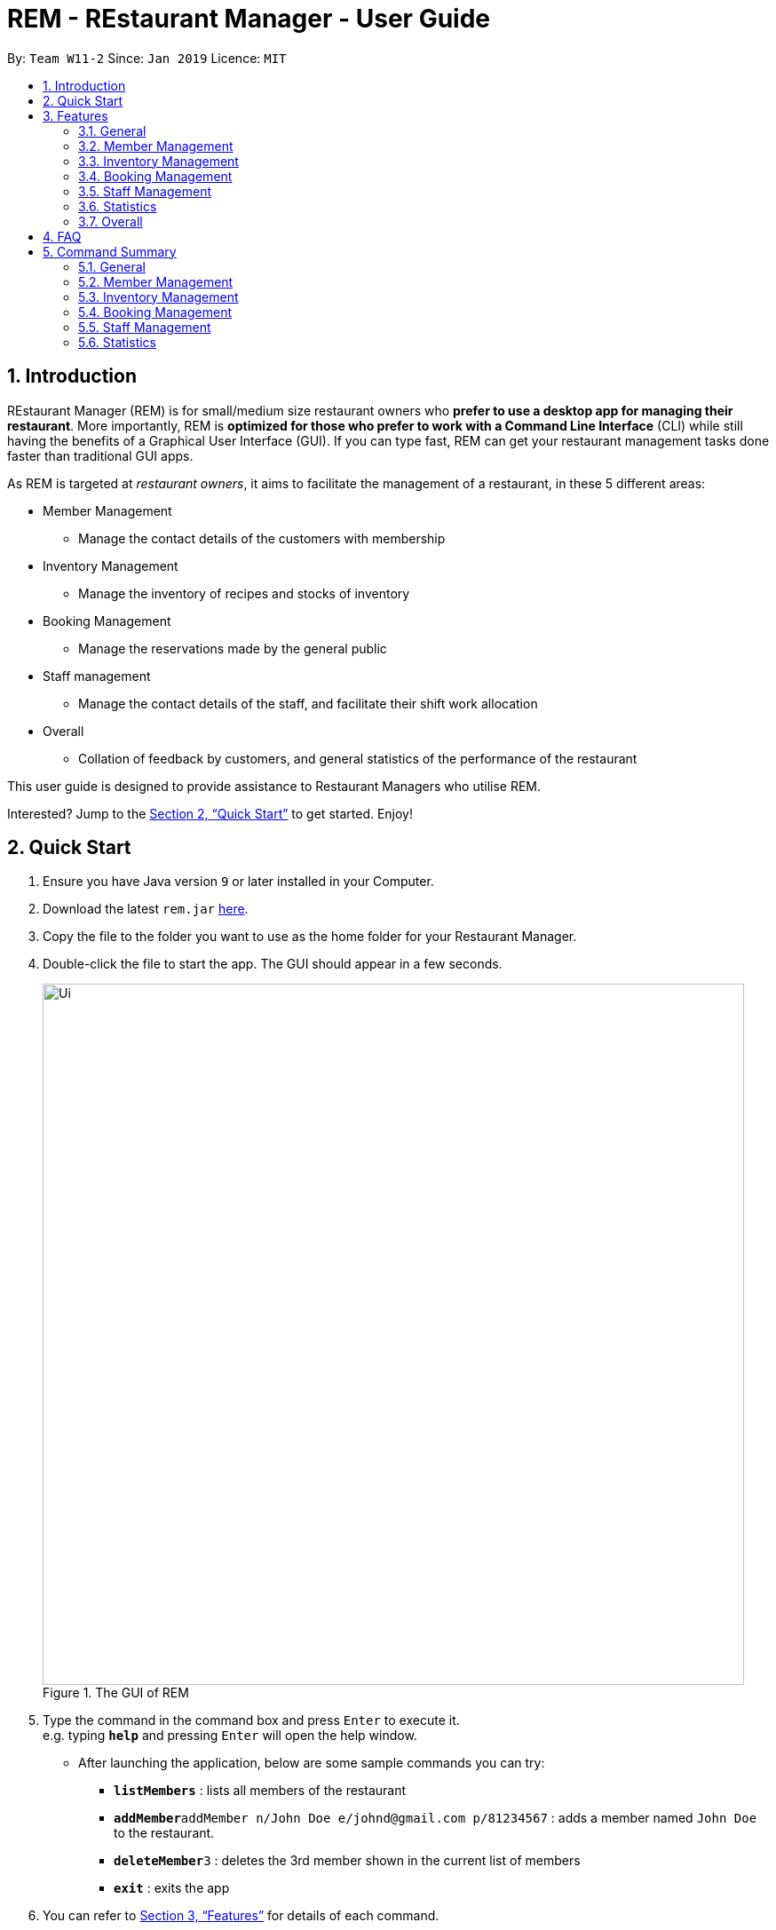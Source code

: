 = REM - REstaurant Manager - User Guide
:site-section: UserGuide
:toc:
:toc-title:
:toc-placement: preamble
:sectnums:
:imagesDir: images
:stylesDir: stylesheets
:xrefstyle: full
:experimental:
ifdef::env-github[]
:tip-caption: :bulb:
:note-caption: :information_source:
endif::[]
:repoURL: https://github.com/cs2103-ay1819S2-w11-2/main

By: `Team W11-2`      Since: `Jan 2019`      Licence: `MIT`

== Introduction

REstaurant Manager (REM) is for small/medium size restaurant owners who *prefer to use a desktop app for managing their restaurant*. More importantly, REM is *optimized for those who prefer to work with a Command Line Interface* (CLI) while still having the benefits of a Graphical User Interface (GUI). If you can type fast, REM can get your restaurant management tasks done faster than traditional GUI apps.

As REM is targeted at _restaurant owners_, it aims to facilitate the management of a restaurant, in these 5 different areas:

* Member Management
    ** Manage the contact details of the customers with membership
* Inventory Management
    ** Manage the inventory of recipes and stocks of inventory
* Booking Management
    ** Manage the reservations made by the general public
* Staff management
    ** Manage the contact details of the staff, and facilitate their shift work allocation
* Overall
    ** Collation of feedback by customers, and general statistics of the performance of the restaurant

This user guide is designed to provide assistance to Restaurant Managers who utilise REM.

Interested? Jump to the <<Quick Start>> to get started. Enjoy!

== Quick Start

.  Ensure you have Java version `9` or later installed in your Computer.
.  Download the latest `rem.jar` link:{repoURL}/releases[here].
.  Copy the file to the folder you want to use as the home folder for your Restaurant Manager.
.  Double-click the file to start the app. The GUI should appear in a few seconds.
+
.The GUI of REM
image::Ui.png[width="790"]
+
.  Type the command in the command box and press kbd:[Enter] to execute it. +
e.g. typing *`help`* and pressing kbd:[Enter] will open the help window.
** After launching the application, below are some sample commands you can try:

* *`listMembers`* : lists all members of the restaurant
* **`addMember`**`addMember n/John Doe e/johnd@gmail.com p/81234567` : adds a member named `John Doe` to the restaurant.
* **`deleteMember`**`3` : deletes the 3rd member shown in the current list of members
* *`exit`* : exits the app

.  You can refer to <<Features>> for details of each command.

[[Features]]
== Features
====
*Command Format*

* Commands begin with the intended task, followed by a number of parameters preceded by a key (comprised of a one or more letters and forward slash, for example, `n/`). The intended task is non case-sensitive in the program and can be typed quickly as (for example, `addMember` can be typed as `addmember`), but is written in this manner in the user guide for greater readability.
* Words in UPPER_CASE are the parameters to be supplied by the user. For example, `CUSTOMER_NAME`, `EMAIL` and `PHONE_NUMBER` in the command below are the parameters to be supplied by the user.
    ** `addMember n/CUSTOMER_NAME e/EMAIL p/PHONE_NUMBER`.
* Parameters in square brackets are optional parameters and can be omitted. For example, `LOYALTY_POINTS` below is an optional parameter.
    ** `addMember n/CUSTOMER_NAME e/EMAIL p/PHONE_NUMBER [l/LOYALTY_POINTS]`
* Parameters with `...` after them can be used multiple times (including zero times) in the command. For example, `INGREDIENT_INDEX&INGREDIENT_QUANTITY_IN_RECIPE` can be specified multiple times in the command below.
    ** `addRecipe r/RECIPE_NAME iq/INGREDIENT_INDEX&INGREDIENT_QUANTITY_IN_RECIPE ...`
* Parameters can be supplied in any order. For example, the following way of writing the `addMember` command above is also valid.
    ** `addMember p/PHONE_NUMBER n/CUSTOMER_NAME e/EMAIL`
====

=== General

==== Viewing help : `help`

Displays this user guide to the user.

Format: `help`

==== Exit: `exit`

Exits the program.

Format: `exit`

==== Clear: `clear`

Removes all data from REM.

Format: `clear`


==== Undoing previous command : `undo`

Restores the restaurant book to the state before the previous _undoable_ command was executed. +
Format: `undo`

[NOTE]
====
Undoable commands: those commands that modify the restaurant book's content (`add`, `delete`, `edit` and `clear`).
====

Examples:

* `deleteMember 1` +
`undo` (reverses the `deleteMember 1` command) +



* `deleteMember 1` +
`clear` +
`undo` (reverses the `clear` command) +
`undo` (reverses the `deleteMember 1` command) +

==== Redoing the previously undone command : `redo`

Reverses the most recent `undo` command. +
Format: `redo`

Examples:

* `deleteMember 1` +
`undo` (reverses the `deleteMember 1` command) +
`redo` (reapplies the `deleteMember 1` command) +

* `deleteMember 1` +
`redo` +
The `redo` command fails as there are no `undo` commands executed previously.

* `deleteMember 1` +
`clear` +
`undo` (reverses the `clear` command) +
`undo` (reverses the `deleteMember 1` command) +
`redo` (reapplies the `deleteMember 1` command) +
`redo` (reapplies the `clear` command) +


==== History: `history`

Lists commands entered, displayed from most recent to earliest.

Format: `history`

// tag::member[]
=== Member Management

==== Add Member: `addMember`

Adds a customer who signs up for membership.

Format: `addMember n/CUSTOMER_NAME e/EMAIL p/PHONE_NUMBER [l/LOYALTY_POINTS]` +
Shortcut: `am n/CUSTOMER_NAME e/EMAIL p/PHONE_NUMBER [l/LOYALTY_POINTS]`

****
• If loyalty points is not specified, it will be taken to be 0.
****

Example:

* `addMember n/John Doe e/johnd@gmail.com p/81234567 l/20`

==== List Members: `listMembers`
Lists all members whose names contain any of the list of words (case-insensitive) and who has at least the specified amount of loyalty points.

Format: `listMembers [n/NAME1 NAME2 ...] [l/LOYALTY_POINTS_MINIMUM]` +
Shortcut: `lm [n/NAME1 NAME2 ...] [l/LOYALTY_POINTS_MINIMUM]`

****
• If loyalty points is not specified, it will be taken to be 0.

• The search is case insensitive. e.g hans will match Hans

• The order of the keywords does not matter. e.g. Hans Bo will match Bo Hans

• Only full words will be matched e.g. Han will not match Hans

• Persons matching at least one keyword will be returned (i.e. OR search). e.g. Hans Bo will return Hans Gruber, Bo Yang

• If the name field is not specified, all names will match
****

Example:

* `listMembers n/Betsy Tim John`

Lists all members having names Betsy, Tim, or John.

* `listMembers l/10`

Lists all members with at least 10 loyalty points.

* `listMembers n/Betsy Tim l/6`

Lists all members having names Betsy or Tim, and with at least 6 loyalty points.

* `listMembers`

Lists all members.

==== Delete Members: `deleteMember`

Deletes the specified member from the management system. Note that this action also deletes all bookings made by the member.

Format: `deleteMember INDEX` +
Shortcut: `dm INDEX`

****
• Deletes the member at the specified `INDEX`. The index refers to the index number shown in the most recent listing.
****

Example:

* `listMembers`
+
`deleteMember 2`

Deletes the 2nd member in the restaurant book.

* `listMembers n/Betsy`
+
`deleteMember 1`

Deletes the 1st member in the results of the listMembers command.

==== Edit Member: `editMember`
Edits an existing member in the restaurant book.

Format: `editMember INDEX [n/NAME] [p/PHONE] [e/EMAIL] [l/LOYALTY_POINTS]` +
Shortcut: `em INDEX [n/NAME] [p/PHONE] [e/EMAIL] [l/LOYALTY_POINTS]`

****
• Edits the member at the specified `INDEX`. The index refers to the index number shown in the most recent listing.
****

Example:

*`editmember 1 p/91234567 e/johndoe@example.com`

Edits the phone number and email address of the 1st person to be `91234567` and `johndoe@example.com` respectively.

*`editmember 2 n/Betsy Crower`

Edits the name of the 2nd person to be Betsy Crower.

// end::member[]

==== Notify Via Email: `notifyEmail` `[coming in v2.0]`

Notifies all members with at least a minimum amount of loyalty points and with the specified email subscription settings.

Format: `notifyEmail [l/LOYALTY_POINTS_MINIMUM] [se/TRUE_FALSE]`

****
• If `l` not specified, it will be taken to be 0.

• If `se` is not specified, the email will be sent regardless of email subscription settings.

• After entering this command, an email window will appear, where the text body can be keyed in.
****

Example:

* `notifyEmail l/100 se/true`

==== Notify Via SMS: `notifySMS` `[coming in v2.0]`

Notifies all members with at least a minimum amount of loyalty points and with the specified SMS subscription settings.

Format: `notifySMS [l/LOYALTY_POINTS_MINIMUM] [ss/TRUE_FALSE]`

****
• If `l` not specified, it will be taken to be 0.

• If `ss` is not specified, the SMS will be sent regardless of SMS subscription settings.
****

Example:

* `notifySMS l/100 ss/true`

// tag::inventory[]
=== Inventory Management

==== List Ingredients: `listIngredients`

List all ingredients in the inventory that has ingredient name containing any of the key words inputted,
and has ingredient quantity falling below the ingredient warning amount.

Format: `listIngredients [in/INGREDIENT_NAME] [w/]` +
Shortcut: `li [in/INGREDIENT_NAME] [w/]`

****
• If `in/INGREDIENT_NAME` is present, all ingredients with name containing any of the key words inputted will be listed.

• If `w/` is present, all ingredients with quantity falling below warning amount will be listed.

• By default, when both `in/INGREDIENT_NAME` and `w/` are not present, `listIngredients` will list all ingredients.

****

Example:

* `listIngredients in/tomato`

All ingredients with name containing the word 'tomato' will be listed,
e.g. 'tomato sauce', 'tomato ketchup' will be listed.

* `listIngredients w/`

All ingredients with ingredient quantity falling below ingredient warning amount will be listed.

* `listIngredients in/tomato w/`

All ingredients with name containing the word 'tomato', and having ingredient quantity that falls below
ingredient warning amount will be listed.

==== Add Ingredient: `addIngredient`

Adds new ingredient into inventory. Previously not existing in inventory before.

Format: `addIngredient in/INGREDIENT_NAME u/INGREDIENT_UNIT [q/INGREDIENT_QUANTITY] [w/INGREDIENT_WARNING_AMOUNT]` +
Shortcut: `ai in/INGREDIENT_NAME u/INGREDIENT_UNIT [q/INGREDIENT_QUANTITY] [w/INGREDIENT_WARNING_AMOUNT]`

****
• `INGREDIENT_NAME` and `INGREDIENT_UNIT` must contain only alphabets and spaces, and must contain at least 2 characters of the alphabet. (i.e, `in/c` is not accepted while `in/ch` is).

• All leading whitespaces for `INGREDIENT_NAME` and `INGREDIENT_UNIT` will be trimmed.

• `INGREDIENT_QUANTITY` and `INGREDIENT_WARNING_AMOUNT` must be an integer between 0 and 2,147,483,647 inclusive.

• If `INGREDIENT_QUANTITY` or `INGREDIENT_WARNING_AMOUNT` is not specified, they are respectively set to 0.

• If user inputs the warning amount for the ingredient `w/INGREDIENT_WARNING_AMOUNT`, and when the quantity in inventory
falls below this stated amount, there is a need for restock of this ingredient.
Calling `listIngredients w/` will display all ingredients that fall below their corresponding warning values.
****

Example:

* `addIngredient in/chicken wings u/packets`

Adds new ingredient, chicken wings (with default ingredient quantity as 0), counted in terms of packets, into inventory.

* `addIngredient in/chicken wings q/10 u/packets`

Adds 10 packets of chicken wings into inventory.

* `addIngredient in/chicken wings q/10 u/packets w/2`

Adds 10 packets of chicken wing into inventory and when quantity in inventory falls below 2 packets, `listIngredients w/` will display chicken.


==== Delete Ingredient: `deleteIngredient`

Deletes the specified ingredient from the restaurant book. Note that this action also deletes all recipes that contain this ingredient, and all affected recipes will be shown upon deletion.

Format: `deleteIngredient INDEX` +
Shortcut: `di INDEX`

****
• The index refers to the index number shown in the most recent listing.
****

Example:

* `listIngredients` (returns chicken as 3rd index)
+
`deleteIngredient 3`

Delete chicken from inventory

==== Restock Ingredient: `restockIngredient`

Restock an ingredient in inventory, by a particular amount, based on specified `INDEX` via `listIngredients`.
Previously existing in inventory before.

Format: `restockIngredient i/INDEX q/INGREDIENT_QUANTITY` +
Shortcut: `ri i/INDEX q/INGREDIENT_QUANTITY`

****
• New ingredient quantity after `restockIngredient` command was called, must be an integer with value at most 2,147,483,647.
****

Example:

* `listIngredients` (returns chicken as 3rd index)
+
`restockIngredient i/3 q/10`

Increases the quantity of chickens by 10 in the inventory. Assuming that the previous quantity for chicken was 20, the new quantity
after `restockIngredient i/3 q/10` was called, will be 30.


==== Consume Ingredient: `consumeIngredient`

Consume a particular amount of ingredient from inventory, based on specified `INDEX` via `listIngredients`.

Format: `consumeIngredient i/INDEX q/INGREDIENT_QUANTITY` +
Shortcut: `ci i/INDEX q/INGREDIENT_QUANTITY`

****
• Ingredient quantity to be consumed must be at most the ingredient quantity present in the inventory.
New ingredient quantity after `consumeIngredient` command was called, must be non-negative.

****


Example:

* `listIngredients` (returns chicken as 3rd index)
+
`consumeIngredient i/3 q/10`

Decreases the quantity of chickens by 10 in the inventory. Assuming that the previous quantity for chicken was 20, the new quantity
                                                          after `consumeIngredient i/3 q/10` was called, will be 10.


==== Add Recipe: `addRecipe`

Add recipe of dish served at the restaurant.

Format: `addRecipe r/RECIPE_NAME iq/INDEX&INGREDIENT_QUANTITY__IN_RECIPE ...` +
Shortcut: `ar r/RECIPE_NAME iq/INDEX&INGREDIENT_QUANTITY__IN_RECIPE ...`

****
• The index refers to the index number shown in the most recent listing of ingredients in the ingredients panel.

• `RECIPE_NAME` must contain only alphabets and spaces, and must contain at least 2 characters of the alphabet. (i.e, `r/c` is not accepted while `r/ch` is).

• All leading whitespaces for `RECIPE_NAME` will be trimmed.

• `INGREDIENT_QUANTITY_IN_RECIPE` must be an integer between 1 and 2,147,483,647 inclusive, and refers to the quantity of
ingredient required in 1 serving of the recipe.

• There should be at least 1 ingredient `iq/INDEX&INGREDIENT_QUANTITY_IN_RECIPE` input.

• Each ingredient input should have the format `iq/INDEX&NGREDIENT_QUANTITY_IN_RECIPE`
where ingredient index and quantity of ingredient in recipe is separated by &.
Both the ingredient index and quantity must be an whole number.

• Upon adding a new recipe, the number of servings of this recipe, according to the current ingredient quantity in inventory, is calculated
and displayed on the recipe panel. Upon  executing `restockIngredient` or `consumeIngredient`, the number of servings will be
automatically adjusted and displayed.
****

Example:

(Assuming that the restaurant book is empty.)

.  `addIngredient in/cheese u/slices q/20` +
   `addIngredient in/fries u/packets q/10`
   * These commands add cheese and fries into the ingredient panel. Upon success, the ingredient panel should look like this:
+
.Successfully adding 2 ingredients into restaurant book
image::addRecipe-addIngredientCommand.png[width=1000]

.  `addRecipe r/cheese fries iq/1&1 iq/2&1`
    • This command adds cheese fries into the recipe panel. For each serving of cheese fries, 1 slice of cheese and 1
    packet of fries is needed.
    • There are 20 slices of cheese sufficient for 20 servings of cheese fries, but only 10 packets of fries sufficient for 10 servings of cheese fries.
    Overall, there can only be 10 servings of cheese fries prepared. Upon success, the recipe panel should look like this:
+
.Successfully adding 1 recipe, displaying the number of servings possible.
image::addRecipe-successful.png[width=1000]

.  `restockIngredient i/2 q/10`
    • Restocks fries by 10 packets, and change in ingredient quantity of fries is reflected in ingredient's panel.
    • Now, there are 20 slices of cheese sufficient for 20 servings of cheese fries, and 20 packets of fries sufficient for 20 servings of cheese fries.
    Overall, there can be 20 servings of cheese fries prepared. Upon success, the recipe panel should look like this, with the reflected
    change in number of servings of cheese fries:
+
.Successfully restocking 1 ingredient, displays the new number of servings possible.
image::addRecipe-restockIngredient.png[width=1000]




==== Delete Recipe: `deleteRecipe`

Delete a recipe based on specified INDEX via `listRecipes`.

Format: `deleteRecipe INDEX` +
Shortcut:  `dr INDEX`

****
• Deletes the recipe at the specified `INDEX`. The index refers to the index number shown in the most recent listing of recipe.
****

Example:

* `deleteRecipe 3`

Delete recipe at index 3.

==== Recipe Summary `recipeSummary` `[coming in v2.0]`
Displays the number of servings that can be made for each recipe, calculated based on the current inventory
and the quantity required in each recipe.

Format: `recipeSummary`
// end::inventory[]

// tag::booking[]
=== Booking Management

The booking section models booking made by members.

* A booking consists of a member, a start time and an integer representing the number of persons coming to the restaurant.
* In this section, `TIME` parameters follow the yyyy-MM-ddTHH:mm (e.g. `2019-02-23T13:00` means 23 Feb 2019, 1300 hrs) or HH:mm (e.g. `12:00`) format. If the HH:mm format is used, the date is automatically chosen to be the current date at the point of command execution.
* For the exact specification of what date and time formats are allowed, please refer to the `LocalDateTime` and `LocalTime` class in Java.
* In order to ensure that the restaurant does not get overbooked, REM allows you to adjust the restaurant capacity. This capacity indicates the maximum number of customers that can be present in the restaurant at any given time. REM assumes that customers stay in the restaurant for 1 hour before leaving, although the end time is not displayed on screen.
* REM does not allow non-members to make bookings and every booking must correspond to a single member. If this member is deleted, all bookings made by the member will also be deleted.

==== List Booking: `listBookings` [Coming in v2.0]

View the current lists of bookings within a certain time frame

Format: `listBookings [ts/TIME_START] [te/TIME_END]` +
Shortcut: `em INDEX [n/NAME] [p/PHONE] [e/EMAIL] [l/LOYALTY_POINTS]`

****
• The start and end times are optional arguments. If not specified, the list of all bookings (i.e. including future and past bookings) made so far will be displayed.
****

Example:

* `listBookings ts/2019-03-01 12:00 te/2019-03-04 15:00`

==== Update Restaurant Capacity: `updateCapacity`

Want to ensure that your restaurant does not get overbooked? Make sure to update the capacity of the restaurant accordingly.

Format: `updateCapacity NUMBER` +
Shortcut: `uc NUMBER`

****
• The default capacity of the restaurant is 200.
• If the capacity is full, the restaurant will not accept new bookings (refer to <<Create New Booking: `addBooking`, addBooking command >>).
****

Example:

* `updateCapacity 50`

This updates the restaurants to cater for a capacity of 50 customers. If any operation results in having more than 50 customers at any point in time, REM will show an error message indicating that the restaurant is full (unless the `updateCapacity` command is used again).

==== Add New Booking: `addBooking`

Creates a new booking.

Format: `addBooking c/CUSTOMER_INDEX n/NUMBER OF PERSONS ts/TIME_START` +
Shortcut: `ab c/CUSTOMER_INDEX n/NUMBER OF PERSONS ts/TIME_START`

****
• All bookings will last for 1 hour, although the end time is not shown in the UI.

• Customer INDEX refers to the index of the customer as displayed by the list.

• Bookings are a privileged feature restricted only to members. REM does not allow non-members to make bookings.

• If the booking is rejected due to capacity constraints, a message will appear suggesting an alternative timeslot. This timeslot is the earliest timeslot after the input date and time that can be accepted. Note that this does not automatically add the booking into REM- a separate `addBooking` command needs to be entered to accept the newly suggested timeslot.
****

Example (execute these commands in the order listed with no other commands inserted in between, starting with a list of at least 2 members and an initially empty list of bookings):

* `updateCapacity 10` (updates the restaurant capacity to 10)

* `addBooking c/1 n/7 ts/2019-04-07T12:00` (adds a booking for the first customer on the current list, on 7 Apr, at 1200 hrs)

* `addbooking c/2 n/7 ts/2019-04-07T11:30` (adds a booking for the second customer on the current list, on 7 Apr, at 1200 hrs)

This command will fail to execute. As bookings last for 1 hour, accepting this command will cause the restaurant to exceed the capacity of 10 customers at 2019-04-07T12:00 (in fact, 7+7=14 customers will be present if this command executes). Thus this booking is rejected.

.A pictorial representation showing why the capacity will be exceeded
image::capacityexplanation.png[width="800"]
The user may also notice that an alternative booking time of 2019-04-07T13:00 is suggested by REM. The suggested booking time is the next available slot after the input time (in this case, 2019-04-07T11:30) that can hold the booking of 7 members. In this case, the restaurant is only free at 2019-04-07T13:00 after the previous group of 7 customers leave (recall that bookings last for 1 hour).

The below screenshot shows what happens:

image::altbookingtime.png[width="800"]

==== Edit Booking: `editBooking`
Edits a booking by changing either the time, number of persons of both.

Format: `editBooking INDEX [ts/TIME_START] [n/NUMBER_OF_PERSONS]` +
Shortcut: `eb INDEX [ts/TIME_START] [n/NUMBER_OF_PERSONS]`

****
• Edits the booking at the specified `INDEX`. The index refers to the index number shown in the most recent listing. REM will not execute this operation if this causes capacity to be exceeded.
****

Example:

*`editBooking 3 ts/12:00 n/6`

Edits the booking at index 3, changing the booking time to 12:00 for 6 persons. Since the date was unspecified, the current date (at the point of entering the command) will be used.

*`editBooking 4 ts/2019-03-30T17:00`

Edits the booking at index 4, changing the booking time to 30 March 2019, 12:00. The number of persons remains unchanged as it was previously unspecified.

==== Delete Booking: `deleteBooking`
Deletes a booking.

Format: `deleteBooking INDEX` +
Shortcut: `db INDEX`

****
• Deletes the booking at the specified `INDEX`. The index refers to the index number shown in the most recent listing.
****

Example:

* `deleteBooking 3`

Deletes the booking with index 3.

// end::booking[]

// tag::staff[]

=== Staff Management

==== Add Staff: `addStaff`

Add a new staff member to the list of all staff.
The name of the new staff member must not be identical to the name of any existing staff member.

Format: `addStaff n/NAME p/PHONE e/EMAIL a/APPOINTMENT` +
Shortcut: `as n/NAME p/PHONE e/EMAIL a/APPOINTMENT`

****
* `NAME` must only contain alphanumeric characters and spaces.
* `PHONE` must contain only digits, and should be at least 3 digits long
* `EMAIL` must be a valid email address
* `APPOINTMENT` must only contain alphanumeric characters and spaces.
****

Example:

* `addStaff n/John Doe p/91234567 e/john@example.com a/Waiter`

Adds a new staff with name John Doe, phone number 91234567, email john@example.com and appointment Waiter to the restaurant.

==== List Staff: `listStaff`

Lists all staff members whose names and appointments contain a certain list of given keywords.

Format: `listStaff [n/NAME_1 NAME_2 ...] [a/APPOINTMENT_1 APPOINTMENT_2 ...]` +
Shortcut: `ls [n/NAME_1 NAME_2 ...] [a/APPOINTMENT_1 APPOINTMENT_2 ...]`

****
* Keywords should be separated by spaces.
* All leading, trailing and extra spaces in the list of keywords for `NAME` and `APPOINTMENT` will be ignored.
* Keywords are case-insensitive.
* The list of keywords for `NAME` and `APPOINTMENT` must only contain alphanumeric characters.
* Only staff members whose names contain the exact keywords and whose appointments contain the exact keywords will be displayed.
* If no keywords are provided for `NAME` or `APPOINTMENT`, then the corresponding field will be ignored in the filtering.
****

Example:

* `listStaff n/alice bob charlie a/cook`

Displays all staff members who are cooks, and whose names contain the words 'alice', 'bob' and 'charlie'.

==== Delete Staff: `deleteStaff`

Deletes the staff member with the specified index from the system.

Format: `deleteStaff INDEX` +
Shortcut: `ds INDEX`

****
* `INDEX` must be a valid index number in the most recent listing.
****

Example

* `deleteStaff 3`

Deletes the staff at index 3 shown in the most recent listing.

==== Edit Staff: `editStaff`

Edits the staff member with the specified index.

Format: `editStaff INDEX [n/NAME] [p/PHONE] [e/EMAIL] [a/APPOINTMENT]` +
Shortcut: `es INDEX [n/NAME] [p/PHONE] [e/EMAIL] [a/APPOINTMENT]`

****
* `INDEX` must be a valid index number in the most recent listing.
* The requirements for the optional fields `NAME`, `PHONE`, `EMAIL`, `APPOINTMENT` are identical to that of the addStaff command.
****

Example

* `editStaff 1 p/98765432 a/Manager`

Edits the staff at index 1 shown in the most recent listing, by changing the phone number to 97654321 and appointment to Manager.

==== Add Shift to Staff: `addShift`

Adds a shift to the shift roster of an existing staff member in the restaurant with the specified index.
The new shift added must start and end on different days of the week, must have a positive duration, and must not clash with any existing shift.

Format: `addShift INDEX sd/START_DAY_OF_WEEK ts/START_TIME ed/END_DAY_OF_WEEK te/END_TIME` +
Shortcut: `ash INDEX sd/START_DAY_OF_WEEK ts/START_TIME ed/END_DAY_OF_WEEK te/END_TIME`

****
* `START_DAY_OF_WEEK` and `END_DAY_OF_WEEK` must be one of `MONDAY`, `TUESDAY`, `WEDNESDAY`, `THURSDAY`, `FRIDAY`, `SATURDAY`, `SUNDAY`.
* `START_TIME` and `END_TIME` must be valid 24-hour time in `HH:MM` format.
****

Example:

* `addshift 1 sd/MONDAY ts/12:00 ed/MONDAY te/14:00`

Adds a shift from 12pm to 2pm every Monday to the roster of the staff member with index 1 shown in the most recent listing.

==== Delete Shift from Staff: `deleteShift`

Deletes a shift from the shift roster of an existing staff member in the restaurant with the specified index.
The shift to be deleted must exist in the specified staff member's shift roster.

Format: `deleteshift INDEX sd/START_DAY_OF_WEEK ts/START_TIME ed/END_DAY_OF_WEEK te/END_TIME` +
Shortcut: `dsh INDEX sd/START_DAY_OF_WEEK ts/START_TIME ed/END_DAY_OF_WEEK te/END_TIME`

****
* The requirements for the fields `START_DAY_OF_WEEK`, `START_TIME`, `END_DAY_OF_WEEK`, `END_TIME` are identical to that of the addShift command.
****

Example:

* `deleteshift 1 sd/TUESDAY ts/08:00 ed/TUESDAY te/10:30`

Deletes the shift from 8am to 10.30am every Tuesday from the roster of the staff member with index 1 shown in the most recent listing.

// end::staff[]

// tag::stats[]
=== Statistics

==== View bookings per day: `statsdays`

Displays the number of customers in bookings over the past few days in a bar graph.

Format: `statsdays DAYS` +
Shortcut: `sd DAYS`

****
• `DAYS` is an integer from 1 to 10000, inclusive

• The command considers all bookings from today's date to (todays's date - DAYS + 1)

• More days might be considered if necessary to make each bar represent the same number of days
****

Example:

* `statsdays 30`

==== View bookings per hour: `statstime`

Displays the number of customers in bookings over the past few days in a bar graph, grouped by hour of the day.

Format: `statstime DAYS` +
Shortcut: `st DAYS`

****
• `DAYS` is an integer from 1 to 10000, inclusive

• The command considers all bookings from today's date to (todays's date - DAYS + 1)
****

Example:

* `statstime 30`

// end::stats[]

=== Overall

==== View Feedback: `viewFeedback` [Coming in v2.0]

Lists all feedback submitted by customers.

Format: `viewFeedback`

==== Add Feedback: `addFeedback` [Coming in v2.0]

Adds a feedback submitted by a customer.

Format: `addFeedback FEEDBACK`

Example

* `addFeedback Good service and food!`

==== Add Rating: `addRating` [Coming in v2.0]

Adds a rating submitted by a customer. Ratings are on a 5 point scale.

Format: `addRating RATING`

****
• `RATING` is an integer from 1 to 5, inclusive.
****

Example

* `addRating 5`

==== View Graph Rating: `graphRating` [Coming in v2.0]

Displays a graph of average rating per month against months.

Format: `graphRating`

==== View Rating Statistics: `ratingStats` [Coming in v2.0]

Displays a summary of the overall rating statistics, such as the average rating and the rating distribution.

Format: `ratingStats`

== FAQ

*Q*: How do I transfer my data to another Computer? +
*A*: Install the app in the other computer and overwrite the empty data file it creates with the file that contains the data of your previous Restaurant Book folder.

== Command Summary

=== General

* *help* `help`

* *exit* `exit`

* *clear* `clear`

* *history* `history`

* *undo* `undo`

* *redo* `redo`



=== Member Management

* *addMember*
*** Format: `addMember n/CUSTOMER_NAME e/EMAIL p/PHONE_NUMBER [l/LOYALTY_POINTS]`
*** Shortcut: `am n/CUSTOMER_NAME e/EMAIL p/PHONE_NUMBER [l/LOYALTY_POINTS]`
*** e.g. ``addMember n/John Doe e/johnd@gmail.com p/81234567 l/20`

* *listMembers*
*** Format: `listMembers [n/NAME1 NAME2 ...] [l/LOYALTY_POINTS_MINIMUM]`
*** Shortcut: `lm [n/NAME1 NAME2 ...] [l/LOYALTY_POINTS_MINIMUM]`
*** e.g. `listMembers n/Betsy Tim l/6`

* *deleteMember*
*** Format: `deleteMember INDEX`
*** Shortcut: `dm INDEX`
*** e.g. `deleteMember 2`

* *editMember*
*** Format: `editMember INDEX [n/NAME] [p/PHONE] [e/EMAIL] [l/LOYALTY_POINTS]`
*** Shortcut: `em INDEX [n/NAME] [p/PHONE] [e/EMAIL] [l/LOYALTY_POINTS]`
*** e.g. `editmember 1 p/91234567 e/johndoe@example.com`


=== Inventory Management

* *listIngredients*
*** Format: `listIngredients [in/INGREDIENT_NAME] [w/]` +
*** Shortcut: `li [in/INGREDIENT_NAME] [w/]`
*** e.g. `listIngredients in/tomato w/`

* *addIngredient*
*** Format: `addIngredient in/INGREDIENT_NAME u/INGREDIENT_UNIT [q/INGREDIENT_QUANTITY] [w/INGREDIENT_WARNING_AMOUNT]`
*** Shortcut: `ai in/INGREDIENT_NAME u/INGREDIENT_UNIT [q/INGREDIENT_QUANTITY] [w/INGREDIENT_WARNING_AMOUNT]`
*** e.g. `addIngredient in/chicken u/full chickens q/100 w/10`

* *restockIngredient*
*** Format: `restockIngredient i/INGREDIENT_INDEX q/INGREDIENT_QUANTITY`
*** Shortcut: `ri i/INGREDIENT_INDEX q/INGREDIENT_QUANTITY`
*** e.g. `restockIngredient i/3 q/10`

* *consumeIngredient*
*** Format: `consumeIngredient i/INGREDIENT_INDEX q/INGREDIENT_QUANTITY`
*** Shortcut: `ci i/INGREDIENT_INDEX q/INGREDIENT_QUANTITY`
*** e.g. `consumeIngredient i/3 q/10`

* *deleteIngredient*
*** Format: `deleteIngredient INDEX`
*** Shortcut: `di INDEX`
*** e.g. `deleteIngredient 3`

* *addRecipe*
*** Format: `addRecipe r/RECIPE_NAME iq/INGREDIENT_INDEX&INGREDIENT_QUANTITY_IN_RECIPE ...`
*** Shortcut: `ar r/RECIPE_NAME iq/INGREDIENT_INDEX&INGREDIENT_QUANTITY_IN_RECIPE ...`
*** e.g. `addRecipe r/Chicken Rice iq/4&1 iq/9&3`

* *deleteRecipe*
*** Format: `deleteRecipe INDEX`
*** Shortcut: `dr INDEX`
*** e.g. `deleteRecipe 3`


=== Booking Management

* *updateCapacity*
*** Format: `updateCapacity NUMBER`
*** Shortcut: `uc NUMBER`
*** e.g. `updateCapacity 50`

* *addBooking*
*** Format: `addBooking c/CUSTOMER_INDEX n/NUMBER OF MEMBERS ts/TIME_START`
*** Shortcut: `ab c/CUSTOMER_INDEX n/NUMBER OF MEMBERS ts/TIME_START`
*** e.g. `addBooking c/1 n/7 ts/2019-04-07T12:00`

* *deleteBooking*
*** Format: `deleteBooking INDEX`
*** Shortcut: `db INDEX`
*** e.g. `deleteBooking 3`

* *editBooking*
*** Format: `editBooking INDEX [ts/TIME_START] [n/NUMBER_OF_PERSONS]`
*** Shortcut: `eb INDEX [ts/TIME_START] [n/NUMBER_OF_PERSONS]`
*** e.g. `editBooking 3 ts/12:00 n/6`

=== Staff Management

* *addStaff*
*** Format: `addStaff n/NAME p/PHONE e/EMAIL a/APPOINTMENT`
*** Shortcut: `as n/NAME p/PHONE e/EMAIL a/APPOINTMENT`
*** e.g. `addStaff n/John Doe p/91234567 e/john@example.com a/Waiter`

* *listStaff*
*** Format: `listStaff [n/NAME_1 NAME_2 ...] [a/APPOINTMENT_1 APPOINTMENT_2 ...]`
*** Shortcut: `ls [n/NAME_1 NAME_2 ...] [a/APPOINTMENT_1 APPOINTMENT_2 ...]`
*** e.g. `listStaff n/alice bob charlie a/cook`

* *deleteStaff*
*** Format: `deleteStaff INDEX`
*** Shortcut: `ds INDEX`
e.g. `deleteStaff 3`

* *editStaff*
*** Format: `editStaff INDEX [n/NAME] [p/PHONE] [e/EMAIL] [a/APPOINTMENT]`
*** Shortcut: `es INDEX [n/NAME] [p/PHONE] [e/EMAIL] [a/APPOINTMENT]`
*** e.g. `editStaff 1 p/98765432 a/Manager`

* *addShift*
*** Format: `addShift INDEX sd/START_DAY_OF_WEEK ts/START_TIME ed/END_DAY_OF_WEEK te/END_TIME`
*** Shortcut: `ash INDEX sd/START_DAY_OF_WEEK ts/START_TIME ed/END_DAY_OF_WEEK te/END_TIME`
*** e.g. `addshift 1 sd/MONDAY ts/12:00 ed/MONDAY te/14:00`

* *deleteShift*
*** Format: `deleteshift INDEX sd/START_DAY_OF_WEEK ts/START_TIME ed/END_DAY_OF_WEEK te/END_TIME`
*** Shortcut: `dsh INDEX sd/START_DAY_OF_WEEK ts/START_TIME ed/END_DAY_OF_WEEK te/END_TIME`
*** e.g. `deleteshift 1 sd/TUESDAY ts/08:00 ed/TUESDAY te/10:30`


=== Statistics

* *statsdays*
*** Format: `statsdays DAYS`
*** Shortcut: `sd DAYS`
*** e.g. `statsdays 30`

* *statstime*
*** Format: `statstime DAYS`
*** Shortcut: `st DAYS`
*** e.g. `statstime 30`

